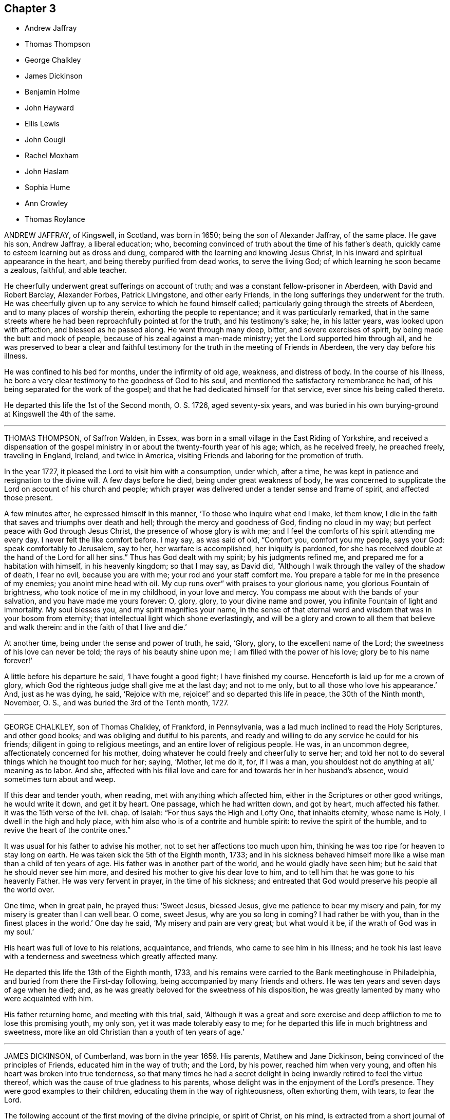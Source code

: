== Chapter 3

[.chapter-synopsis]
* Andrew Jaffray
* Thomas Thompson
* George Chalkley
* James Dickinson
* Benjamin Holme
* John Hayward
* Ellis Lewis
* John Gougii
* Rachel Moxham
* John Haslam
* Sophia Hume
* Ann Crowley
* Thomas Roylance

ANDREW JAFFRAY, of Kingswell, in Scotland, was born in 1650;
being the son of Alexander Jaffray, of the same place.
He gave his son, Andrew Jaffray, a liberal education; who,
becoming convinced of truth about the time of his father`'s death,
quickly came to esteem learning but as dross and dung,
compared with the learning and knowing Jesus Christ,
in his inward and spiritual appearance in the heart,
and being thereby purified from dead works, to serve the living God;
of which learning he soon became a zealous, faithful, and able teacher.

He cheerfully underwent great sufferings on account of truth;
and was a constant fellow-prisoner in Aberdeen, with David and Robert Barclay,
Alexander Forbes, Patrick Livingstone, and other early Friends,
in the long sufferings they underwent for the truth.
He was cheerfully given up to any service to which he found himself called;
particularly going through the streets of Aberdeen,
and to many places of worship therein, exhorting the people to repentance;
and it was particularly remarked,
that in the same streets where he had been reproachfully pointed at for the truth,
and his testimony`'s sake; he, in his latter years, was looked upon with affection,
and blessed as he passed along.
He went through many deep, bitter, and severe exercises of spirit,
by being made the butt and mock of people,
because of his zeal against a man-made ministry; yet the Lord supported him through all,
and he was preserved to bear a clear and faithful testimony
for the truth in the meeting of Friends in Aberdeen,
the very day before his illness.

He was confined to his bed for months, under the infirmity of old age, weakness,
and distress of body.
In the course of his illness,
he bore a very clear testimony to the goodness of God to his soul,
and mentioned the satisfactory remembrance he had,
of his being separated for the work of the gospel;
and that he had dedicated himself for that service, ever since his being called thereto.

He departed this life the 1st of the Second month, O. S. 1726, aged seventy-six years,
and was buried in his own burying-ground at Kingswell the 4th of the same.

[.asterism]
'''

THOMAS THOMPSON, of Saffron Walden, in Essex,
was born in a small village in the East Riding of Yorkshire,
and received a dispensation of the gospel ministry
in or about the twenty-fourth year of his age;
which, as he received freely, he preached freely, traveling in England, Ireland,
and twice in America, visiting Friends and laboring for the promotion of truth.

In the year 1727, it pleased the Lord to visit him with a consumption, under which,
after a time, he was kept in patience and resignation to the divine will.
A few days before he died, being under great weakness of body,
he was concerned to supplicate the Lord on account of his church and people;
which prayer was delivered under a tender sense and frame of spirit,
and affected those present.

A few minutes after, he expressed himself in this manner,
'`To those who inquire what end I make, let them know,
I die in the faith that saves and triumphs over death and hell;
through the mercy and goodness of God, finding no cloud in my way;
but perfect peace with God through Jesus Christ, the presence of whose glory is with me;
and I feel the comforts of his spirit attending me every day.
I never felt the like comfort before.
I may say, as was said of old, "`Comfort you, comfort you my people, says your God:
speak comfortably to Jerusalem, say to her, her warfare is accomplished,
her iniquity is pardoned,
for she has received double at the hand of the Lord for all her sins.`"
Thus has God dealt with my spirit; by his judgments refined me,
and prepared me for a habitation with himself, in his heavenly kingdom;
so that I may say, as David did,
"`Although I walk through the valley of the shadow of death, I fear no evil,
because you are with me; your rod and your staff comfort me.
You prepare a table for me in the presence of my enemies; you anoint mine head with oil.
My cup runs over`" with praises to your glorious name,
you glorious Fountain of brightness, who took notice of me in my childhood,
in your love and mercy.
You compass me about with the bands of your salvation,
and you have made me yours forever: O, glory, glory, to your divine name and power,
you infinite Fountain of light and immortality.
My soul blesses you, and my spirit magnifies your name,
in the sense of that eternal word and wisdom that was in your bosom from eternity;
that intellectual light which shone everlastingly,
and will be a glory and crown to all them that believe and walk therein:
and in the faith of that I live and die.`'

At another time, being under the sense and power of truth, he said, '`Glory, glory,
to the excellent name of the Lord; the sweetness of his love can never be told;
the rays of his beauty shine upon me; I am filled with the power of his love;
glory be to his name forever!`'

A little before his departure he said, '`I have fought a good fight;
I have finished my course.
Henceforth is laid up for me a crown of glory,
which God the righteous judge shall give me at the last day; and not to me only,
but to all those who love his appearance.`'
And, just as he was dying, he said, '`Rejoice with me,
rejoice!`' and so departed this life in peace, the 30th of the Ninth month, November,
O+++.+++ S., and was buried the 3rd of the Tenth month, 1727.

[.asterism]
'''

GEORGE CHALKLEY, son of Thomas Chalkley, of Frankford, in Pennsylvania,
was a lad much inclined to read the Holy Scriptures, and other good books;
and was obliging and dutiful to his parents,
and ready and willing to do any service he could for his friends;
diligent in going to religious meetings, and an entire lover of religious people.
He was, in an uncommon degree, affectionately concerned for his mother,
doing whatever he could freely and cheerfully to serve her;
and told her not to do several things which he thought too much for her; saying, '`Mother,
let me do it, for, if I was a man, you shouldest not do anything at all,`'
meaning as to labor.
And she,
affected with his filial love and care for and towards her in her husband`'s absence,
would sometimes turn about and weep.

If this dear and tender youth, when reading, met with anything which affected him,
either in the Scriptures or other good writings, he would write it down,
and get it by heart.
One passage, which he had written down, and got by heart, much affected his father.
It was the 15th verse of the lvii.
chap.
of Isaiah: "`For thus says the High and Lofty One, that inhabits eternity,
whose name is Holy, I dwell in the high and holy place,
with him also who is of a contrite and humble spirit: to revive the spirit of the humble,
and to revive the heart of the contrite ones.`"

It was usual for his father to advise his mother,
not to set her affections too much upon him,
thinking he was too ripe for heaven to stay long on earth.
He was taken sick the 5th of the Eighth month, 1733;
and in his sickness behaved himself more like a wise
man than a child of ten years of age.
His father was in another part of the world, and he would gladly have seen him;
but he said that he should never see him more,
and desired his mother to give his dear love to him,
and to tell him that he was gone to his heavenly Father.
He was very fervent in prayer, in the time of his sickness;
and entreated that God would preserve his people all the world over.

One time, when in great pain, he prayed thus: '`Sweet Jesus, blessed Jesus,
give me patience to bear my misery and pain,
for my misery is greater than I can well bear.
O come, sweet Jesus, why are you so long in coming?
I had rather be with you, than in the finest places in the world.`'
One day he said, '`My misery and pain are very great; but what would it be,
if the wrath of God was in my soul.`'

His heart was full of love to his relations, acquaintance, and friends,
who came to see him in his illness;
and he took his last leave with a tenderness and sweetness which greatly affected many.

He departed this life the 13th of the Eighth month, 1733,
and his remains were carried to the Bank meetinghouse in Philadelphia,
and buried from there the First-day following,
being accompanied by many friends and others.
He was ten years and seven days of age when he died; and,
as he was greatly beloved for the sweetness of his disposition,
he was greatly lamented by many who were acquainted with him.

His father returning home, and meeting with this trial, said,
'`Although it was a great and sore exercise and deep
affliction to me to lose this promising youth,
my only son, yet it was made tolerably easy to me;
for he departed this life in much brightness and sweetness,
more like an old Christian than a youth of ten years of age.`'

[.asterism]
'''

JAMES DICKINSON, of Cumberland, was born in the year 1659.
His parents, Matthew and Jane Dickinson, being convinced of the principles of Friends,
educated him in the way of truth; and the Lord, by his power,
reached him when very young, and often his heart was broken into true tenderness,
so that many times he had a secret delight in being
inwardly retired to feel the virtue thereof,
which was the cause of true gladness to his parents,
whose delight was in the enjoyment of the Lord`'s presence.
They were good examples to their children, educating them in the way of righteousness,
often exhorting them, with tears, to fear the Lord.

The following account of the first moving of the divine principle, or spirit of Christ,
on his mind, is extracted from a short journal of his, long since out of print.
'`My father,`' says he, '`died when I was ten years old,
and I not taking the counsel of the wise man, namely, to take counsel of my father,
which was, to mind the light or measure of grace given unto me,
my mind was drawn out after the vain plays, customs, and will-worships of the world,
in which state I continued some time.
Yet the Lord, by his power, did many times reach my heart, and,
by the Spirit of his dear Son, the Lord Jesus Christ, reproved me for my vain conduct;
many times calling me to return to him, from whom I had gone astray; whose power,
in some measure, I had felt to tender my heart.
But I, not minding to turn at the reproofs of wisdom,
but going on in rebellion against his blessed spirit, ran,
as with a multitude to do evil, into wildness and vanity,
until the Lord in his mercy did visit my soul by his righteous judgments,
and thereby turned my mirth into mourning, and joy into heaviness,
and deep sorrow was my portion.

'`Being warned to repent and turn to the Lord, a godly sorrow was begun,
which I experienced to lead to true repentance.
Then my familiars became my enemies, and I was a taunt and a by-word to them; yet still,
as I loved the Lord in the way of his judgments,
and waited upon him to know the way of them, I found the Lord to give victory,
and saw my greatest enemies were those of my own house; and the war was begun there.
As I was careful to keep in the light, I came to see the kingdom rent from Saul,
and given to David,
though there was a long war between the house of Saul and the house of David,
yet as I kept my eye unto the Lord,
I came to see the house of Saul grow weaker and weaker,
and the house of David to grow stronger and stronger.
Yet many were the days of mourning and nights of sorrow my soul went under,
that I may say it was the day of Jacob`'s trouble, and of Joseph`'s affliction.
Many times I cried unto the Lord, O that I had a cave in the ground,
that I might mourn out my days, that in the end I might find peace with you.
In those deep afflictions and exercises, the Lord was very near,
and often mixed mercy with judgment,
so that my soul began to delight to wait upon him in the way of his judgment,
seeing it was by the spirit of judgment and burning that
the filth of the daughter of Zion must be done away.
As I kept here, I felt the love of God to increase in my soul, which deeply affected me,
and a hunger was increased in my heart, after the enjoyment of the Lord`'s power,
and the operation of it, whether it was in mercy or judgment.
So I knew my faith to be increased in the sufficiency of the power of God;
then I saw "`it was good for me that I was afflicted,
for before I was afflicted I went astray.`"
I found, as David said,
"`his rod and his staff comforted me;`" and the Lord
did often overcome me with his love.`'

When about eighteen years of age, he was first concerned to bear a public testimony.
'`Great,`' says he, '`then was my exercise.
Seeing the work to be very weighty, and looking at my own weakness,
made me unwilling to give up to answer the Lord`'s requirings.
But the Lord, in his great love filled my soul with the emanations of his power,
which strengthened and encouraged me,
that I was made willing to give up in obedience to his divine will.
In great dread and fear I stood up and bore a public testimony in our own meeting,
warning Friends to be more inward and faithful to the manifestations
of his light and grace in their souls;
and, after I had answered the requirings of the Lord,
I found great peace flowing in my soul; which so prevailed upon my spirit,
that I was bowed down under the sense of the Lord`'s goodness,
and the weight of the exercise which I had felt upon me was removed.`'

He visited Ireland twelve times, and was three times in America,
once in Holland and Germany, and labored much in his native country of England,
and many were convinced through his ministry.
He was very tender to the youth, a nursing father to the least,
and full of charity to all rightly anointed, yet not hasty to join with forward spirits.
He was also careful not to join in party,
but was greatly concerned for the promotion of truth.

About a year before his death he was struck with the palsy,
which deprived him of the use of one side,
and his speech was in a great measure taken from him;
yet he seemed to surmount the decays of expiring nature, and,
in a sweet and heavenly disposition of mind, intimated his day`'s work was done,
and that God whom he had served was still with him,
and that he had the evidence of peace and future felicity sealed upon his soul,
and was only waiting to be removed; but was fully resigned unto the Lord,
to wait his time.

To a friend who visited him, he expressed himself to the following purport:
'`I have served the Lord and his truth in my generation,
and now I feel the blessed reward thereof.
The accuser of the brethren is cast down as to me,
and my peace with God is sealed forever.`'

He departed this life on the 6th of the Third month, O. S., 1741,
and was buried the 8th of the same, aged about eighty-three,
and a minister sixty-five years.

[.asterism]
'''

BENJAMIN HOLME was born of parents professing with Friends about the year 1682, who,
as he grew up, took him along with them to meeting.
Nevertheless he exceeded many in wildness and vanity,
until it pleased the Lord so to touch his heart with his divine power and love,
as to bring him under a concern in his very tender age, for peace with God.
His exercise was great at that time,
and he walked often alone in fields and secret places, seeking the Lord,
that he might not miss peace to his soul.
As the love of God prevailed in him, his love to God and his people increased,
and he grew zealous for meetings, and was often bowed and tendered in them.
His mouth was opened in supplication to the Lord, and in testimony,
when about fourteen years of age; and, growing in the ministry,
he travelled abroad to visit Friends when about seventeen years of age,
accompanied by Joseph Kirkbride of Pennsylvania, and Leonard Fell.

He was a man devoted to the service of truth,
and labored almost incessantly in the work of the ministry, in this nation, Wales,
and Scotland; was several times in Ireland, twice in Holland, and some parts of Germany;
and in the year 1715, he took shipping for America,
and visited Friends on that continent, and most of the West India Islands.
In the course of his labors and travels, several were convinced by him; many,
through his innocent carriage, as well as by his ministry,
which was delivered in that plainness which becomes the simplicity and purity of truth,
have been reached and brought to judge and speak favorably of Friends,
and their Christian principles.
In the latter part of his time,
he was concerned to hold meetings in many places where no meetings of Friends had been.

His ministry was adorned with good conduct.
He sought the good of all with sincerity,
and was engaged to speak his mind with prudence and caution, both to old and young,
and had a persuasive faculty in his exhortations beyond many,
and was strictly careful not to divulge what he saw amiss in any, to others.
He envied not, nor detracted from any; but lived in universal love and goodwill to all.
It was his daily food to be found doing the will of God.

In his way to Haverford-west, to the yearly meeting for Wales,
being in a poor state of health, he was prevailed on to stay at Paul Bevan`'s, at Swansea,
and attended two meetings there on a First-day;
but being soon after taken with a fit of the ague, he was confined to bed,
and proper care was taken of him.
He appeared to be quite easy and resigned, and told Friends there in his illness,
that it was a fine thing to make a right use of time,
both with respect to this life and that which is to come;
and often desired that Friends in that place might be good examples to their neighbors;
that they might be brought from their forms of will-worship to the divine counsel,
and then all would be safe and well.
He reached Swansea the 8th of the Second month, 1749, and died the 14th of the same,
aged about sixty-seven years, and a minister about fifty-three years;
and as he lived so he died, a pattern of meekness and innocency.

[.embedded-content-document.epistle]
--

=== Benjamin Home`'s Last Legacy, or Serious Advice; recommended by him, a little before his decease, to the youth under the tuition of several schoolmasters.

[.salutation]
Dear Children,

I hereby tenderly salute you, with desires that as you advance in years,
you may in grace, that so like good Samuel,
you may grow in favor with the Lord and good men.
Virtuous and pious living will not only very much
recommend you to the better part of mankind,
but it is the way to obtain the blessing which makes rich, and adds no sorrow with it.
Live in love and peace; speak lovingly and meekly one to another; and if you behave well,
you will be a credit to your master and to your friends.
Make good use of your time; strive to excel in learning, and in the best things.
If you live in the fear of God, and take good ways,
and it should please the Lord to spare you, you may be serviceable in your generation.
John, the holy man of God, told the elect lady, whom he wrote to,
that he rejoiced greatly, that he found her children walking in the truth;
and to be sure it would be a great comfort to many of your parents and good friends,
to have you take good ways.
If any of you should be put out to trades, if you are honest, peaceable,
and careful to speak the truth,
and to make a good improvement of your time while you are at school,
so that the master can give a good account of you,
his good recommendation may be a means to help several of you to good places.

'`Dear children,
"`remember your Creator in the days of your youth,`" and
consider the obligations which you are under to serve him,
who is the author of your being,
and the fountain from whom all the good things which you receive come.
As the wise man says, that "`God hates a proud look, a lying tongue,
and him that sows discord among brethren,`" be sure that you hate to tell an untruth,
and have a care of being proud; because we read that "`Pride goes before destruction,
and a haughty spirit before a fall.`"
I would have you to guard against a quarrelsome spirit and temper,
and if at any time any ill-natured people should call any of you unbecoming names,
be sure that you do not give one harsh or unhandsome word for another,
nor render reviling for reviling; but remember that the wise man says,
that "`A soft answer turns away wrath;`" neither give flattering titles to any.
Remember Elihu said, that "`he accepted no man`'s person,
nor gave flattering titles to man, lest his Maker should soon take him away.`"
Now, although I advise you not to give these compliments,
which may tend to gratify a vain and proud mind;
yet I would have you learn to speak handsomely and becomingly to every body,
even to the poorest servant or apprentice about any of your parents`' houses,
or to the beggar who asks alms.

Seek and pray, like good Jabez, that the Lord may keep you from evil;
and we read that God granted him that which he requested.
The fear of the Lord is a great blessing to all them that live in it.
It is a fountain of life, which preserves from the snares of death;
and if you would not be drawn into any evil or hurtful things,
I would have you be very choice of your company,
which often has great influence upon youth.
Remember the wise man`'s counsel, "`My son,`" says he, "`if sinners entice you,
consent you not.`"
Many good-natured people have been ruined, to a great degree,
through hearkening to the enticements of sinners; but they are wise,
who learn by others`' harms to beware.
Love to read the Holy Scriptures, and other good books, avoiding such as are pernicious,
which may tend to corrupt, or make bad impressions on your tender minds.
I very much desire that you may be prevailed upon by the power of divine life,
to bear the yoke and cross of Christ in your youth;
that in the end you may witness that peace which
the world can neither give nor take away.
That you may make a right and good application of this friendly admonition,
and have the benefit hereby intended, is, with true love to you, the sincere wish of,

[.signed-section-closing]
Your Friend,

[.signed-section-signature]
Benjamin Holme

--

[.asterism]
'''

JOHN HAYWARD, of London, was born of reputable parents, not of our Society,
who gave him an education suitable to the station in which they intended to place him.
When of proper age, he was put under the care and tuition of an eminent surgeon.
During his apprenticeship, he was favored with a powerful visitation of divine love,
which eclipsed the prospects of temporal greatness; and things permanent,
objects of a higher nature, were presented to his view;
and to seek after durable riches and righteousness,
became the principal bent of his mind.
Being thus in an earnest pursuit of substantial good, an external show of religion,
in an observation of ceremonies, afforded him no solid peace;
nor could he reap any benefit under a ministry not attended with divine power and authority.
His understanding being opened, his inward conflicts and exercises increased,
and the language of his disconsolate soul was,
'`Can you tell me where the beloved of my soul feeds his flock,
or where the fold of true rest is to be found?`'

About the twentieth year of his age, he was made willing to take up the cross,
and sit down in silence among a despised people,
to worship the Father in spirit and truth.
He was effectually convinced,
and having attained to some degree of establishment in religion,
it became his duty to confess Christ before men,
and to express the religious sentiments he had embraced,
by the reformation of his whole conduct and demeanor.

Such a visible alteration caused him to become a wonder to his acquaintance;
but his conversation being very circumspect and truly religious,
accompanied with great modesty and affability,
their prejudices and misapprehensions were removed,
and upon all occasions they manifested an affectionate regard for him.

Having lived near the divine principle, or Spirit of truth,
and under the forming hand of the Lord, who prepares for service in his church,
he appeared in a public testimony about the thirtieth year of his age,
which was well received and truly acceptable.
He did not find it his concern to travel much abroad,
yet visited some of the western and southern counties, and some neighboring ones,
to his own satisfaction, and the comfort and edification of Friends.

He early declined the profession of surgery,
and with great caution entered into the concerns of trade,
keeping a watchful care that he should not dishonor his high and holy profession.
But a few years before his death he removed to Plaistow, in Essex, where he lived,
not to himself alone, but to his friends and the public,
seldom omitting proper opportunities of promoting
love and good works by precept and example.

He gradually declined, without much pain, and at times he was cheerful and easy,
discovering to those who were about him a mind occupied about a better world;
occasionally mentioning, yet with due fear of presuming, that though nature might shrink,
and be apprehensive for the dissolution of the frame,
yet he felt nothing beyond it to give him pain, but a steady hope of the reward of,
"`Well done.`"

A few days before his decease, a friend visiting him, he signified to him,
that all was easy, and that his day was nearly over.
He departed this life the 20th of the Second month, 1763,
and was buried at Bunhill Fields the 27th of the same, aged eighty years.
A minister about fifty years.

He left a considerable part of his substance to trustees, as a permanent fund,
the interest whereof to be given to poor Friends, at their discretion;
which proves a comfortable relief to a considerable number.

[.asterism]
'''

ELLIS LEWIS, an ancient Friend of Tyddin y Garreg, near Dolgelly, in Merionethshire,
North Wales,
was born of parents professing the truth as held by the people called Quakers;
and in his very tender years was favored with a visitation of divine love,
which had such an effect on him that he appeared in a public testimony,
about the thirteenth year of his age, in the English language,
to which he was not accustomed, in a remarkable and tendering manner.

He continued faithful, and travelled in the work of the ministry several times,
through the principality, and likewise in several parts of England,
adorning the doctrine he preached by an innocent life and conduct,
and well esteemed by Friends in many parts where he came.

A few years before his death, the infirmities of age rendered him incapable of traveling;
yet he retained a lively sense of truth, and love to his brethren;
having that ornament of a Christian mind, a meek and quiet spirit.
Being patiently resigned to the divine will, he laid down his head in peace,
the 23rd of the Eleventh month, 1764, and was buried in Friends`' burial-ground,
at Tyddin y Garreg, the 28th of the same, aged eighty-seven,
and a minister seventy-four years.

[.asterism]
'''

JOHN GOUGH, son of James Gough,
was a young man of a good natural disposition and capacity,
well furnished with useful learning; and as he grew up,
being favored with deep religious impressions, he sought after and attained best wisdom,
to a degree in general exceeding his age.

On his entrance into active life, a propriety and steadiness of deportment,
that might adorn advanced years,
attracted the notice and respectful regard of the best Friends who had
the opportunity of observing or being acquainted with him.

He was a dutiful son, an affectionate brother, an exemplary pattern of plainness,
sobriety, and circumspection of life,
giving evident indications he was early acquainted
with the grace and truth which came by Jesus Christ.
He was, for a season, an assistant to his father in his school,
but meeting with an opportunity of engaging with a Friend of London as a clerk,
he removed there;
in which station he conducted himself with fidelity
and honor during the short time he continued in it.
Being taken ill of a fever, which terminated his life, he said,
a little before his departure, '`I have done all that I had to do, and must now go home.`'

He departed this life about the Tenth month, 1769, aged nearly twenty-one,
and was buried in Friends`' burial-ground, at the Park, Southwark,
after a very large and solemn meeting, in which the hearts of many were tendered.
His father, writing concerning him, says, '`Through divine favor and assistance,
I freely give him up; thankful for having such a son,
who has left behind him too few like him in pure unmixed goodness,
which diligently exerted itself to do well.`'

[.asterism]
'''

RACHEL MOXHAM, daughter of John and Esther Moxham, of Melksham, in Wiltshire,
was of an innocent and mild disposition, but fond of company,
so that it appeared needful to her mother to be watchful over her on that account.
About the fifteenth year of her age,
religious impressions were observed to fix on her mind, so that she became sedate,
loved retirement, and was mercifully taught how to wait, and what to wait for.
One evening, after a silent opportunity of mental introversion,
she said to her mother nearly as follows:
'`I have thought it my duty to thank you for your care in
preventing and restraining me from unsuitable company,
which I took hardly.
I believe, had I had the liberty I coveted,
I should not have known the peace and comfort I now
feel in obedience to the principles of truth;
but should have gone in the broad way that leads to death.`'

She continued steadily serious, looking towards the recompense of reward;
and a few days before her decease, expressed a desire to attend the quarterly meeting.
She accordingly went; and a Friend had there to mention the uncertainty of time,
and the comfort of having, in a dying hour, hope towards God.
This she took to herself, and said, that evening, her work was nearly finished.
The quarterly meeting was on a Second-day;
and the Sixth-day morning following she complained of illness.
In about two hours after, her parents were so apprehensive of danger,
as to be affected with sorrow, which she observing, said, '`Do not grieve for me,
but rejoice evermore, and give thanks that I am going to everlasting rest;`' then said,
'`I hope,`' paused a little, and added, '`I am going to everlasting rest and peace.`'
She expressed to a friend the sense she had of her departure;
and hoped the Almighty would be near,
and sustain the spirits of her parents under the trial, as he did hers at that time.
She settled herself in the bed, and took leave of her friends,
under the influence of such a sweet and awful solemnity
as much affected the minds of those present,
no words being spoken, except her saying, '`Lord receive my spirit.`'

Thus she quietly departed, after about eight hours`' illness,
on the 20th of the Third month, 1772, aged nearly eighteen years,
and Friends were favored with a remarkably solemn meeting at her interment, the 24th,
at Melksham aforesaid.

[.asterism]
'''

JOHN HASLAM, of Handsworth Woodhouse, in Yorkshire,
was of a sober and innocent disposition from his infancy.
His parents dying when he was young,
the care of his education devolved on Gilbert Heathcote, a physician.
Early giving up to a precious visitation from on high, he was prepared for service,
and called to the work of the ministry about the 25th year of his age.
He was soon drawn forth in the love of the gospel frequently
to visit the churches in various parts of this nation.
He visited Ireland twice, and Holland once,
and paid a general visit to Friends in most of the colonies in America.
He was exemplary in a deep inward exercise of spirit,
and in patient waiting for the arising of the divine life,
as a necessary qualification for service either in ministry or discipline, '`Being,`'
to use his own words addressed to ministers in an epistle found among his papers,
'`a strength to a living, edifying ministry,
and a check to that which was forward or floating; either not duly anointed,
or not waiting truly for the resurrection of that
life which reaches the witness in others,
and opens into the treasury, where wisdom to divide the word aright is received.`'
He had a clear discerning of the opening of the heavenly gift,
and was careful to give way to the requirings thereof, and was well accepted therein,
yet he was often proved with deep inward poverty;
and in imparting something of his experience in that respect to a friend,
who remarked it was a safe state, he replied, he knew it to be so,
but that it was possible sometimes to be depressed too low for the gift.

He was remarkably endued with patience and resignation in the loss of his wife, and,
in some years after, of an only daughter, whom he survived about six years;
and though her tender care over him was well supplied, yet, being far advanced in years,
his bodily strength and memory gradually declined.
He became incapable of attending meetings for about three years before his decease;
yet he expressed great satisfaction with the visits of his friends,
and appeared to be in a patient, resigned, and innocent frame of mind.

As his natural strength was thus worn out by almost imperceptible degrees,
he was divested of this state of mutability, without much appearance of pain,
the 4th of the Tenth month, 1773, and interred on the 6th of the same,
in Friends`' burial-ground at Handsworth Woodhouse, aged eighty-three years,
and a minister about fifty-seven years.

[.asterism]
'''

SOPHIA HUME was born in South Carolina, and was descended, on her mother`'s side,
from the stock of friends.
Her grandfather was William Bayley, formerly a Baptist preacher at Poole,
but was early convinced of truth, and became a living, powerful minister.
Her grandmother was Mary Fisher,
who was one of the first friends that visited New England in the year 1656, and who also,
before her marriage with William Bayley, about the year 1660,
under a great concern of mind, went to Adrianople, to visit the Great Turk:
the particulars of which are related in Sewel`'s History.

Her mother continued in profession with friends, but marrying out of the Society, this,
her daughter, was educated agreeably to her father`'s mind;
and for a considerable time took great delight in
the pleasures and delusive amusements of this world.
About the thirty-eighth year of her age her judgment was
opened to see the vanity and folly of these practices;
and she, in measure, forsook them,
but was not fully convinced of the principle of truth
in her own mind until about the year 1741,
when, having Barclay`'s Apology by her, she looked into it, as she often expressed,
to furnish herself with matter for conversation;
but in the perusal of it her judgment was convinced of the truth of friends`' principles:
she joined the Society, and became a steady, exemplary member.

She came afterwards from South Carolina to reside in London, and about the year 1747,
a concern came upon her to visit the inhabitants of her native country,
from which she sent the following account in a letter to a friend.

[.embedded-content-document.letter]
--

A concern I had often felt in my soul for the happiness
and eternal welfare of my native country revived in my breast;
when I was to return and abase myself, by telling what God had done for my soul,
and to call them from those things,
in which I had often run to an excess of riot with them; and from which I had been,
by the great love and powerful hand of God, brought and redeemed.
When I arrived in Carolina, I found it my place and duty to keep meetings,
with those few that professed with me; and though, at first,
the meetings were sometimes interrupted by the rude and uncivil treatment of many,
we met pretty quietly,
and some of the inhabitants would now and then come and sit with us,
to whom my mouth was opened at times in rehearsing what God had done for my soul.

--

During her continuance there,
she wrote a short account of the dealing of the Lord with her,
which was soon after published.
From there she went by land to Philadelphia,
a journey of between eight and nine hundred miles; and after her return from America,
under a tender concern, she labored, both by word and writing,
to bring people to believe and live under that divine principle, the spirit of truth,
which she had found, by happy experience, to be as a fountain of life.

In her private station she adorned the gospel by a life of humility and self-denial,
and was zealous against all superfluity, both in dress and furniture.
Thus preserved through a course of many years,
towards the close of her time she appeared in remarkable tenderness, and,
as if she were sensible that her dissolution was approaching, she gave directions,
in several respects, relating to her burial, with much composure.

On the 26th of First month, 1774, she was suddenly taken ill, and,
being seized with an apoplexy, in about twelve hours departed this life.
After a very large and solemn meeting at Gracechurch-street meetinghouse, London,
her remains were interred in Friends`' burial-ground near Bunhill Fields.
She was nearly seventy-three years of age, and about twenty-five years a minister.

[.asterism]
'''

ANN CROWLEY, daughter of Thomas Crowley, of Gracechurch-street, London,
being seized with illness, which continued for several months,
was preserved in much patience,
and uttered many expressions which showed the fervency of her mind.
At one time she expressed herself thus: '`The pains of death are hard to bear,
but I am sensible they are not on me now, but they are near approaching;
death is no terror to me.
O death, where is your sting?
O grave, where is your victory?
My dear tender mother, it will be a bitter cup; but it is the Lord`'s preparing,
and therefore drink it willingly.`'
Being removed into the country for the benefit of the air,
she expressed herself to the following effect: '`This is hard work;
it is indeed hard to bear, but the Lord is with me in these trying moments.
I did not think my dissolution was so near, but I am ready, Take me, Father,
take me to yourself this evening, if it be your will,
for I long to be with you in paradise.
Though I have endured so many moments of agonizing pain,
the Lord has been my support through the whole, and, I doubt not,
will continue to be with me to the end.
Oh, Father!
Father!
Father! bow the heavens, and come down;
be with your people universally all the world over.
Why do you weep?
Weep not for me, but give me up to the Lord, for I am happy;
far happier than I can express.
I wish every one of you could feel what I feel at this time, for it is beyond expression.
Oh, it is like a heaven upon earth;
it has not entered into the heart of man to conceive what
good things God has in store for them that love him.`'

To one of her sisters she said, '`Oh! my sister, give up, give up now,
in the days of your youth; for the Lord loves an early sacrifice.
Oh, prepare yourself! lest it should please the Lord
to cut you down in the flower of your youth.`'

About two weeks before her departure,
she earnestly prayed that it might please the Almighty to take her that night,
and expressed herself as follows:
'`You have been pleased to give me a taste of your goodness, and a sight of your glory,
and it is glorious indeed; but, oh, Father!
I long to be with you, that I may enjoy it in a more plentiful manner.
The gates of heaven are open to receive me.`'
She said, '`I have never murmured at what it is the Lord`'s will I should suffer;
but I was content if the pain had been much greater,
if it was the will of my heavenly Father.
Oh, Lord!
I long to be with you,
where my soul shall join the angels and archangels that are in heaven.`'
She further added, '`It is my desire that you, my tender brothers and sisters,
may come to the same experience.
I was nearly visited, long before I was laid on this bed of sickness; if I had not been,
it would be miserable indeed: '`and a little after,
'`My spirit was warmed in the renewing of your love.`'

About six days before her close,
she sent for her three brothers separately to her bedside; and,
in a most affectionate and tender manner, cautioned them against the gaiety, riches,
and grandeur of the world; and exhorted them to walk in the path of virtue,
to keep close to divine instructions, and likewise to watch and pray continually: adding,
'`I feel it needful, even on my deathbed.`'
To one of them she said, '`Give up, O give up;
remember the fear of the Lord is the beginning of wisdom.
Seek that wisdom now in the days of your youth.
Step gently along, and keep your mind low and humble before him.`'
After lying still a little time, she said, '`Though painful my nights,
and wearisome my days, as Samuel Fothergill said,
yet I am preserved in resignation and patience.`'

Some friends visiting her, she expressed to them, '`My pains of body are great,
but my dependence is on the Lord, and my only comfort is in him.
I thought from the beginning that I should not get over it;
but within these three weeks I have seen clearly I shall not.`'
She further observed, that she had been visited long before her illness,
and had found great uneasiness in wearing things that were gay,
and also in speaking in the plural language to one person; and added,
that she found it difficult to take up the cross, but when she did,
her satisfaction was great.
'`Oh! what I feel for those whose minds are involved in the world,`' with much more;
all importing the happy state of her mind; saying to one friend, '`I am ready,
I have nothing to do but die.`'

She particularly requested of her father, that after her decease,
her body might be buried from Devonshire-house meeting; and desired,
that the young folks of that quarter, in particular, might be invited to attend;
hoping it might prove a profitable time to them.

The evening preceding her departure,
she spoke to one of her sisters to the following effect: '`Gaiety proceeds from pride,
and pride is the root of all evil: '`and she fervently exhorted against it.`'

In the night her pains were exceedingly great, and she felt the approach of death;
and in the last two hours continued uttering prayers.
Calling for her mother, on her coming to her she said, '`Farewell:`' and expired,
the 12th of Second month, 1774, being not quite seventeen years of age.

[.asterism]
'''

THOMAS ROYLANCE, of Newton, near Middlewich, in Cheshire;
was born of parents professing truth; who,
having been weightily concerned for its promotion, and sufferers for its testimony,
had a great care of his education; which had a good effect on his mind,
as appears by his own account in manuscript, as follows: '`I was through divine favor,
early inclined to the love of truth,
and to seek after it to the best of my understanding, often seeking places to pray,
and pour out my soul to the Lord,
in beseeching him for wisdom and strength to enable
me to persevere in well-pleasing to him.
And blessed, magnified, and eternally praised be his holy and most worthy name;
he has many times, in his own time, answered,
and caused my cup to overflow in praises to his name, and admiration of his goodness.
My soul, being as a well watered garden, has rejoiced in his love; and,
in abasedness of self, has largely ascribed praises and glory to him, who,
with the Son of his love, through the Holy Spirit, is eternally worthy.
Amen.

'`I early loved good men, and had a desire to go to meetings;
so that while I was but very young, if anything offered to let or hinder my going,
I can remember I have wept to go, though four miles distant from us.
I can also remember, that in my very young years, I loved to be speaking of good things;
and often found it my place to reprove boys that were my companions,
and sometimes others, for unsavory words, or anything unseemly.
The Lord always sufficiently helped me,
though it was with persons of greater age and capacity, as to the outward, than myself,
when I found my mind engaged to converse with them on religious subjects;
and as I grew up, I had great love to truth, and honest, sincere friends;
in whose company and good conversation I much delighted.`'

He was much given up to the service of truth;
and much concerned that the discipline of the church
might be managed in a weighty and proper manner.
He was an example of plainness,
and zealously concerned to warn those who took undue liberties,
and was helpful in opening the understandings of many.

About the sixtieth year of his age, he came forth in a few words in the ministry,
which was acceptable and edifying.
He left a few remarks on that subject, worthy to be preserved.

'`Although,`' says he, '`there have sometimes been words in my heart, and, as it were,
in my mouth, which I do not know but they might have been of ease to myself,
and of service to others, had I delivered them;
and I have been spoken to by some Friends, both in a private and public capacity,
or station, thereon; but was always forbearing and backward that way,
and have been afraid of too much forwardness in some, who,
I have been and still am afraid, have not edified thereby.
+++[+++I had]
always a fear of, and a dislike to, the noise of the tool,
the working of self and the creature, in our meetings,
as it was not to be heard in the building of the Lord`'s house or temple of old.
But that ministry which comes with a true flow from the divine spring,
having its evidence and authority with it, I still loved, and greatly do love,
and the vessel it flows through, for its sake, whether it be in rebukes or consolation,
as the Almighty is pleased to give, and the case may require.
Whether it may be more or less, it is beautiful; and if rightly received,
it is comfortable and edifying.`'

He died the 25th of the Second month, 1774, in the seventy-third year of his age,
at his house at Newton, after about two weeks`' illness, which he bore with patience;
expressing, near his conclusion, that all was well.
